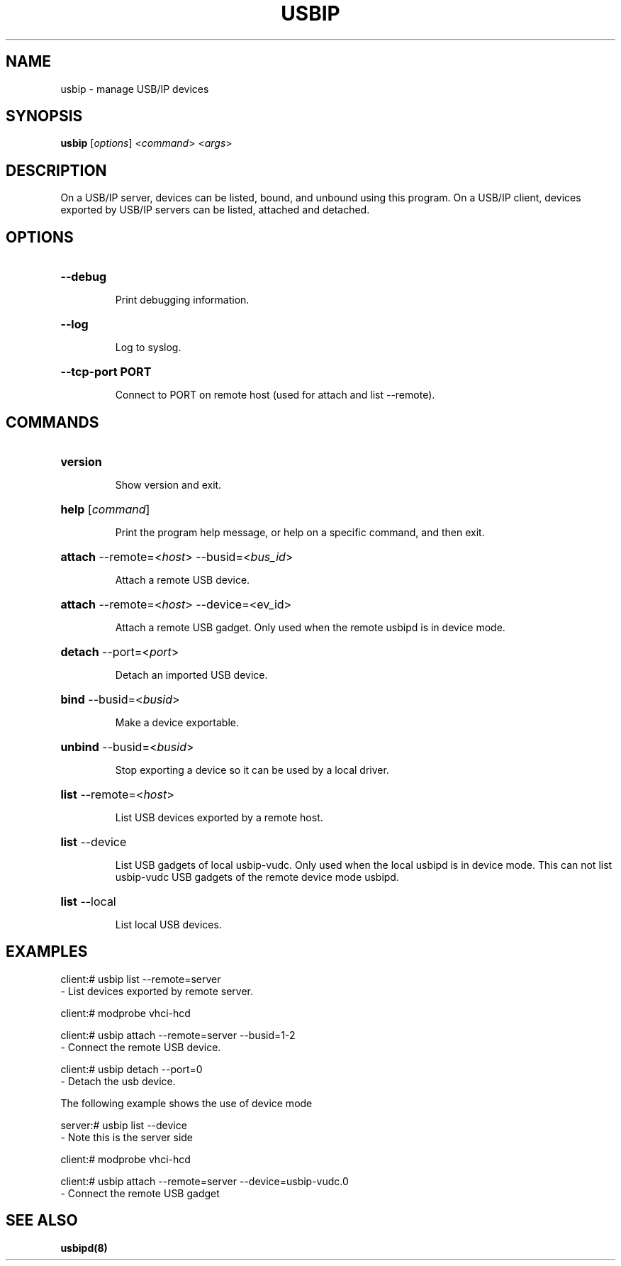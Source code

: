 .TH USBIP "8" "February 2009" "usbip" "System Administration Utilities"
.SH NAME
usbip \- manage USB/IP devices
.SH SYNOPSIS
.B usbip
[\fIoptions\fR] <\fIcommand\fR> <\fIargs\fR>

.SH DESCRIPTION
On a USB/IP server, devices can be listed, bound, and unbound using
this program.  On a USB/IP client, devices exported by USB/IP servers
can be listed, attached and detached.

.SH OPTIONS
.HP
\fB\-\-debug\fR
.IP
Print debugging information.
.PP

.HP
\fB\-\-log\fR
.IP
Log to syslog.
.PP

.HP
\fB\-\-tcp-port PORT\fR
.IP
Connect to PORT on remote host (used for attach and list --remote).
.PP

.SH COMMANDS
.HP
\fBversion\fR
.IP
Show version and exit.
.PP

.HP
\fBhelp\fR [\fIcommand\fR]
.IP
Print the program help message, or help on a specific command, and
then exit.
.PP

.HP
\fBattach\fR \-\-remote=<\fIhost\fR> \-\-busid=<\fIbus_id\fR>
.IP
Attach a remote USB device.
.PP

.HP
\fBattach\fR \-\-remote=<\fIhost\fR> \-\-device=<\fdev_id\fR>
.IP
Attach a remote USB gadget.
Only used when the remote usbipd is in device mode.
.PP

.HP
\fBdetach\fR \-\-port=<\fIport\fR>
.IP
Detach an imported USB device.
.PP

.HP
\fBbind\fR \-\-busid=<\fIbusid\fR>
.IP
Make a device exportable.
.PP

.HP
\fBunbind\fR \-\-busid=<\fIbusid\fR>
.IP
Stop exporting a device so it can be used by a local driver.
.PP

.HP
\fBlist\fR \-\-remote=<\fIhost\fR>
.IP
List USB devices exported by a remote host.
.PP

.HP
\fBlist\fR \-\-device
.IP
List USB gadgets of local usbip-vudc.
Only used when the local usbipd is in device mode.
This can not list usbip-vudc USB gadgets of the remote device mode usbipd.
.PP

.HP
\fBlist\fR \-\-local
.IP
List local USB devices.
.PP


.SH EXAMPLES

    client:# usbip list --remote=server
        - List devices exported by remote server.

    client:# modprobe vhci-hcd

    client:# usbip attach --remote=server --busid=1-2
        - Connect the remote USB device.

    client:# usbip detach --port=0
        - Detach the usb device.

The following example shows the use of device mode

    server:# usbip list --device
        - Note this is the server side

    client:# modprobe vhci-hcd

    client:# usbip attach --remote=server --device=usbip-vudc.0
        - Connect the remote USB gadget

.SH "SEE ALSO"
\fBusbipd\fP\fB(8)\fB\fP
